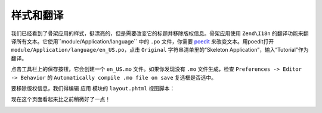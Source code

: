 .. _user-guide.styling-and-translations:

样式和翻译
========================

我们已经看到了骨架应用的样式，挺漂亮的，但是需要改变它的标题并移除版权信息。骨架应用使用 ``Zend\I18n`` 的翻译功能来翻译所有文本。它使用``module/Application/language`` 中的 ``.po`` 文件，你需要 `poedit
<http://www.poedit.net/download.php>`_ 来改变文本。用poedit打开 ``module/Application/language/en_US.po``，点击 ``Original`` 字符串清单里的“Skeleton Application”，输入“Tutorial”作为翻译。

.. image:: ../images/user-guide.styling-and-translations.poedit.png

点击工具栏上的保存按钮，它会创建一个 ``en_US.mo`` 文件。如果你发现没有 ``.mo`` 文件生成，检查 ``Preferences -> Editor -> Behavior`` 的  ``Automatically compile .mo file on save`` 复选框是否选中。

要移除版权信息，我们得编辑 ``应用`` 模块的 ``layout.phtml`` 视图脚本：

.. code-block:: php
   :linenos:

    // module/Application/view/layout/layout.phtml:
    // Remove this line:
    <p>&copy; 2005 - 2014 by Zend Technologies Ltd. <?php echo $this->translate('All 
    rights reserved.') ?></p>

现在这个页面看起来比之前稍微好了一点！

.. image:: ../images/user-guide.styling-and-translations.translated-image.png
    :width: 940 px

